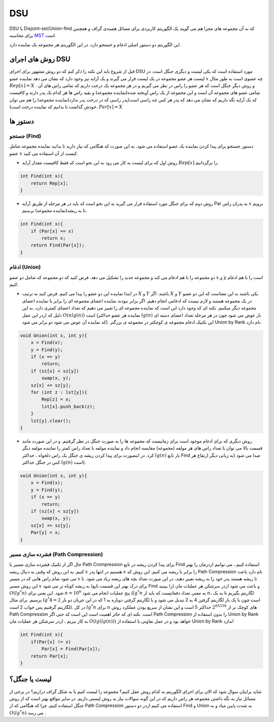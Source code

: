 DSU
============
DSU یا Disjoint-set/Union-find که به آن مجموعه های مجزا هم می گویند یک الگوریتم کاربردی برای مسائل همبندی گراف و همچنین برای محاسبه `MST <https://gtoi.shaazzz.ir/book/11/1.html>`_ است.

این الگوریتم دو دستور اصلی ادغام و جستجو دارد. در این الگوریتم هر مجموعه یک نماینده دارد.

روش های اجرای DSU
------------------
قبل از شروع باید این نکته را ذکر کنم که دو روش مشهور برای اجرای DSU مورد استفاده است که یکی لیست و دیگری جنگل است. در لیست هر عضو مجموعه در یک لیست قرار می گیرند و یک آرایه نیز وجود دارد که نشان می دهد نماینده عضو :math:`x` چه عضوی است به طور مثال :math:`Rep[x] = X` . و روش دیگر جنگل است که هر عضو را راس در نظر می گیریم و در هر مجموعه یک درخت داریم که تمامی راس های آن تمامی عضو های مجموعه آن است و این مجموعه از یک راس آویخته شده(نماینده مجموعه) و بقیه راس ها هر کدام یک پدر دارند و کافیست که یک آرایه نگه داریم که نشان می دهد که پدر هر کس چه راسی است(پدر راسی که در درخت پدر ندارد(نماینده مجموعه) را هم می توان خودش گذاشت تا بدانیم که نماینده درخت است). :math:`Par[x] = X`

دستور ها
-------------

جستجو (Find)
~~~~~~~~~~~~~

دستور جستجو برای پیدا کردن نماینده یک عضو استفاده می شود. به این صورت که هنگامی که نیاز دارید تا بدانید نماینده مجموعه شامل عضو :math:`x` کیست از آن استفاده می کنید.

- روش اول که برای لیست به کار می رود به این نحو است که فقط کافیست مقدار آرایه :math:`Rep[x]` را برگردانیم.

.. code-block:: cpp

    int Find(int x){
        return Rep[x];
    }

- روش دوم که برای جنگل مورد استفاده قرار می گیرید به این نحو است که باید در هر مرحله از طریق آرایه Par به پدران راس :math:`x` برویم تا به ریشه(نماینده مجموعه) برسیم. 

.. code-block:: cpp

    int Find(int x){
        if (Par[x] == x)
            return x;
        return Find(Par[x]);
    }

ادغام (Union)
~~~~~~~~~~~~~

دو مجموعه را با هم ادغام می کند و مجموعه جدید را تشکیل می دهد. فرض کنید که دو مجموعه که شامل دو عضو :math:`x` و :math:`y` است را با هم ادغام کنیم.

- در ابتدا نماینده این دو عضو را پیدا می کنیم. فرض کنید به ترتیب :math:`X` و :math:`Y` باشند. اگر :math:`X` و :math:`Y` یکی باشند به این معناست که این دو عضو در یک مجموعه هستند و لازم نیست که ادغامی انجام دهیم. اگر برابر نبودند نماینده اعضای مجموعه ای را برابر با نماینده اعضای مجموعه دیگر میکنیم. نکته ای که وجود دارد این است که نماینده مجموعه ای را تغییر می دهیم که تعداد اعضای کمتری دارد، به این دلیل که اردر این عمل :math:`O(n lg(n))` است (نماینده هر عضو حداکثر :math:`lg(n)` بار عوض می شود چون در هر مرحله تعداد اعضای دسته ای که نماینده آن عوض می شود دو برابر می شود). این تکنیک ادغام مجموعه ی کوچکتر در مجموعه ی بزرگتر Union by Rank نام دارد.

.. code-block:: cpp

    void Union(int x, int y){
        x = Find(x);
        y = Find(y);
        if (x == y)
            return;
        if (sz[x] < sz[y])
            swap(x, y);
        sz[x] += sz[y];
        for (int z : lst[y]){
            Rep[z] = x;
            lst[x].push_back(z);
        }
        lst[y].clear();
    }    

- روش دیگری که برای ادغام موجود است برای زمانیست که مجموعه ها را به صورت جنگل در نظر گرفتیم. و در این صورت مانند قسمت بالا می توان با تعداد راس های هر مولفه (مجموعه) مقایسه انجام داد و نماینده مولفه با تعداد راس کمتر را نماینده مولفه دیگر کرد. در اینصورت برای پیدا کردن ریشه ی جنگل یک راس دلخواه ، حداکثر :math:`lg(n)` بار تابع Find صدا می شود (به زبانی دیگر ارتفاع هر کس در جنگل حداکثر :math:`lg(n)` است(.

.. code-block:: cpp

    void Union(int x, int y){
        x = Find(x);
        y = Find(y);
        if (x == y)
            return;
        if (sz[x] < sz[y])
            swap(x, y);
        sz[x] += sz[y];
        Par[y] = x;
    }

فشرده سازی مسیر (Path Compression)
~~~~~~~~~~~~~
حال اگر از تکنیک فشرده سازی مسیر یا Path Crompression برای پیدا کردن ریشه در تابع Find استفاده کنیم ، می توانیم اردرمان را بهتر کنیم. به این روش که وقتی به دنبال ریشه :math:`x` هستیم در انتها پدر :math:`x` را برابر با ریشه می کنیم. این روش که Path Compression نام دارد باعث می شود تمام راس هایی که در مسیر :math:`x` تا ریشه هستند پدر خود را به ریشه تغییر دهند، در این صورت تعداد بچه های ریشه زیاد می شود. با این روش مسیر :math:`x` به ریشه کوتاه تر می شود (برای درک بهتر این قسمت تابع Find را ببینید) و باعث می شود اردر سرشکن هر عملیات مان :math:`O(lg^*n)` شود. این یعنی برای  :math:`n = 10^6` پنج عملیات انجام می شود (:math:`lg^*n` به معنی  تعداد دفعاتیست که باید از  :math:`n`، لگاریتم بگیریم تا به یک برسیم. برای مثال :math:`lg^*4 = 2` است چون با یک بار لگاریتم گرفتن 4 به 2 تبدیل می شود و با لگاریتم گرفتن دوباره به 1 که در این جریان دو بار لگاریتم گرفتیم پس جواب 2 است). در کل :math:`lg^*n` برای :math:`n` های کوچک تر از :math:`2^{65536}` حداکثر 5 است و این نشان از سریع بودن عملکرد روش Path Compression است.
نکته ای که حائز اهمیت است این است که حتی اگر Path Compression را بدون استفاده از Union by Rank به کار ببریم ، اردر سرشکن هر عملیات مان :math:`O(lg(lg(n)))` خواهد بود و در عمل تفاوتی با استفاده از Union by Rank ندارد!

.. code-block:: cpp

    int Find(int x){
        if(Par[x] != x)
            Par[x] = Find(Par[x]);
        return Par[x];
    }

   
لیست یا جنگل؟
---------------

شاید برایتان سوال شود که الان برای اجرای الگوریتم به کدام روش عمل کنیم؟
مجموعه را لیست کنیم یا به شکل گراف دراریم؟
در برخی از مسائل نیاز به نگه داشتن مجموعه هر راس داریم که در این گونه سوالات نیاز به روش لیستی داریم.
در سایر مواقع بهتر است که از روش جنگل استفاده کنیم. چرا که هنگامی که از Path Compression استفاده می کنیم اردر دو دستور Find و Union به شدت پایین میاد و به :math:`O(lg^*n)` می رسد .

